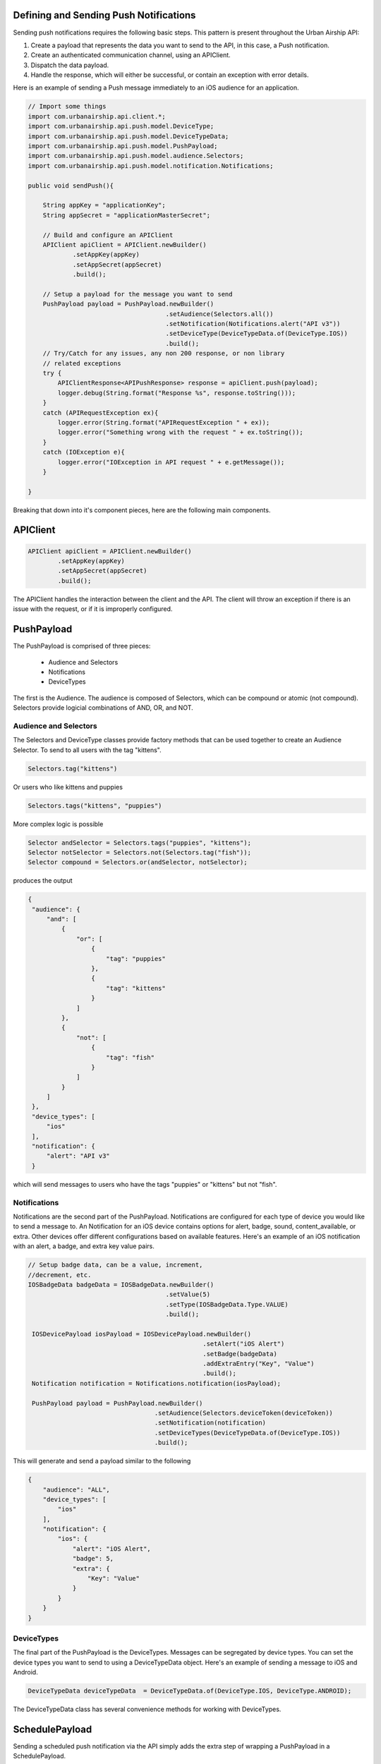 Defining and Sending Push Notifications
=======================================

Sending push notifications requires the following basic steps. This pattern
is present throughout the Urban Airship API:

#. Create a payload that represents the data you want to send to the API, in this case, a Push notification.
#. Create an authenticated communication channel, using an APIClient.
#. Dispatch the data payload.
#. Handle the response, which will either be successful, or contain an exception with error details.

Here is an example of sending a Push message immediately to an iOS
audience for an application.

.. code-block:: java

    // Import some things
    import com.urbanairship.api.client.*;
    import com.urbanairship.api.push.model.DeviceType;
    import com.urbanairship.api.push.model.DeviceTypeData;
    import com.urbanairship.api.push.model.PushPayload;
    import com.urbanairship.api.push.model.audience.Selectors;
    import com.urbanairship.api.push.model.notification.Notifications;

    public void sendPush(){

        String appKey = "applicationKey";
        String appSecret = "applicationMasterSecret";

        // Build and configure an APIClient
        APIClient apiClient = APIClient.newBuilder()
                .setAppKey(appKey)
                .setAppSecret(appSecret)
                .build();

        // Setup a payload for the message you want to send
        PushPayload payload = PushPayload.newBuilder()
                                         .setAudience(Selectors.all())
                                         .setNotification(Notifications.alert("API v3"))
                                         .setDeviceType(DeviceTypeData.of(DeviceType.IOS))
                                         .build();
        // Try/Catch for any issues, any non 200 response, or non library
        // related exceptions
        try {
            APIClientResponse<APIPushResponse> response = apiClient.push(payload);
            logger.debug(String.format("Response %s", response.toString()));
        }
        catch (APIRequestException ex){
            logger.error(String.format("APIRequestException " + ex));
            logger.error("Something wrong with the request " + ex.toString());
        }
        catch (IOException e){
            logger.error("IOException in API request " + e.getMessage());
        }

    }

Breaking that down into it's component pieces, here are the following main components.

APIClient
=========

.. code-block:: java

    APIClient apiClient = APIClient.newBuilder()
            .setAppKey(appKey)
            .setAppSecret(appSecret)
            .build();

The APIClient handles the interaction between the client and the API. The client will throw an
exception if there is an issue with the request, or if it is improperly configured.

PushPayload
===========

The PushPayload is comprised of three pieces:

  - Audience and Selectors
  - Notifications
  - DeviceTypes

The first is the Audience. The audience
is composed of Selectors, which can be compound or atomic (not compound). Selectors
provide logicial combinations of AND, OR, and NOT.

Audience and Selectors
----------------------

The Selectors and DeviceType classes provide factory methods that can be used together
to create an Audience Selector. To send to all users with the tag
"kittens".

.. code-block:: java

     Selectors.tag("kittens")

Or users who like kittens and puppies

.. code-block:: java

    Selectors.tags("kittens", "puppies")

More complex logic is possible

.. code-block:: java

   Selector andSelector = Selectors.tags("puppies", "kittens");
   Selector notSelector = Selectors.not(Selectors.tag("fish"));
   Selector compound = Selectors.or(andSelector, notSelector);

produces the output

.. code-block:: json

   {
    "audience": {
        "and": [
            {
                "or": [
                    {
                        "tag": "puppies"
                    },
                    {
                        "tag": "kittens"
                    }
                ]
            },
            {
                "not": [
                    {
                        "tag": "fish"
                    }
                ]
            }
        ]
    },
    "device_types": [
        "ios"
    ],
    "notification": {
        "alert": "API v3"
    }

which will send messages to users who have the tags "puppies" or
"kittens" but not "fish".

Notifications
-------------

Notifications are the second part of the PushPayload. Notifications
are configured for each type of device you would like to
send a message to. An Notification for an iOS device contains options
for alert, badge, sound, content_available, or extra. Other devices
offer different configurations based on available features. Here's an
example of an iOS notification with an alert, a badge, and extra key
value pairs.

.. code-block:: java

   // Setup badge data, can be a value, increment,
   //decrement, etc.
   IOSBadgeData badgeData = IOSBadgeData.newBuilder()
                                        .setValue(5)
                                        .setType(IOSBadgeData.Type.VALUE)
                                        .build();
                  
    IOSDevicePayload iosPayload = IOSDevicePayload.newBuilder()
                                                  .setAlert("iOS Alert")
                                                  .setBadge(badgeData)
                                                  .addExtraEntry("Key", "Value")
                                                  .build();
    Notification notification = Notifications.notification(iosPayload);

    PushPayload payload = PushPayload.newBuilder()
                                     .setAudience(Selectors.deviceToken(deviceToken))
                                     .setNotification(notification)      
                                     .setDeviceTypes(DeviceTypeData.of(DeviceType.IOS))
                                     .build();

This will generate and send a payload similar to the following

.. code-block:: json

  {
      "audience": "ALL",
      "device_types": [
          "ios"
      ],
      "notification": {
          "ios": {
              "alert": "iOS Alert",
              "badge": 5,
              "extra": {
                  "Key": "Value"
              }
          }
      }
  }

DeviceTypes
-----------

The final part of the PushPayload is the DeviceTypes. 
Messages can be segregated by device types. You can set the device types you
want to send to using a DeviceTypeData object. Here's an example of
sending a message to iOS and Android.

.. code-block:: java

   DeviceTypeData deviceTypeData  = DeviceTypeData.of(DeviceType.IOS, DeviceType.ANDROID);
   
The DeviceTypeData class has several convenience methods for working with
DeviceTypes. 

SchedulePayload
===============

Sending a scheduled push notification via the API simply adds the
extra step of wrapping a PushPayload in a SchedulePayload.

First, create a PushPayload using the steps outlined above. Then
create a SchedulePayload and send it to the API. The message is
scheduled for delivery at current time plus 60 seconds.

.. code-block:: java

   // Create a PushPayload
   PushPayload payload = PushPayload.newBuilder().build();

   // Add it to a SchedulePayload
   Schedule schedule = Schedule.newBuilder()
                               .setScheduledTimestamp(DateTime.now().plusSeconds(60))
                               .build();

   SchedulePayload schedulePayload = SchedulePayload.newBuilder()
                                                    .setName("v3 Scheduled Push Test")
                                                    .setPushPayload(payload)
                                                    .setSchedule(schedule)
                                                    .build();

Dates and times are handled by the `Joda-Time
<http://joda-time.sourceforge.net>`_ library. Scheduled pushes require
time to be in ISO format, which is handled by the DateTime library.
Here's an example set for a particular month, day and time. See the
Joda-Time documentation for more examples.

.. code-block:: java
   DateTime dt = new DateTime(2013,7,22,11,57);

Attempting to schedule a push for a previous time will result in a
HTTP 400 response and an APIResponseException.


